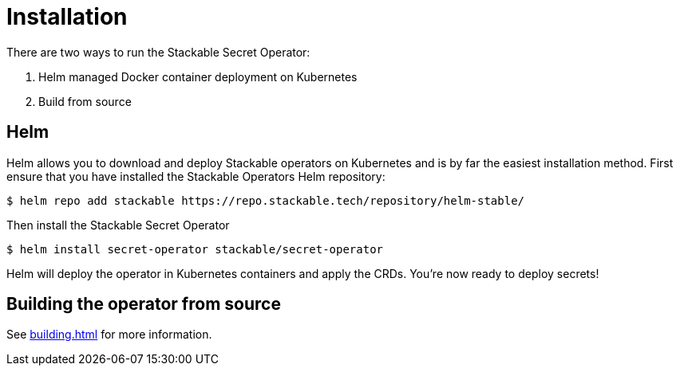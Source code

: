 = Installation

There are two ways to run the Stackable Secret Operator:

1. Helm managed Docker container deployment on Kubernetes

2. Build from source


== Helm
Helm allows you to download and deploy Stackable operators on Kubernetes and is by far the easiest installation method. First ensure that you have installed the Stackable Operators Helm repository:

[source,console]
----
$ helm repo add stackable https://repo.stackable.tech/repository/helm-stable/
----

Then install the Stackable Secret Operator

[source,console]
----
$ helm install secret-operator stackable/secret-operator
----

Helm will deploy the operator in Kubernetes containers and apply the CRDs. You're now ready to deploy secrets!

== Building the operator from source

See xref:building.adoc[] for more information.
